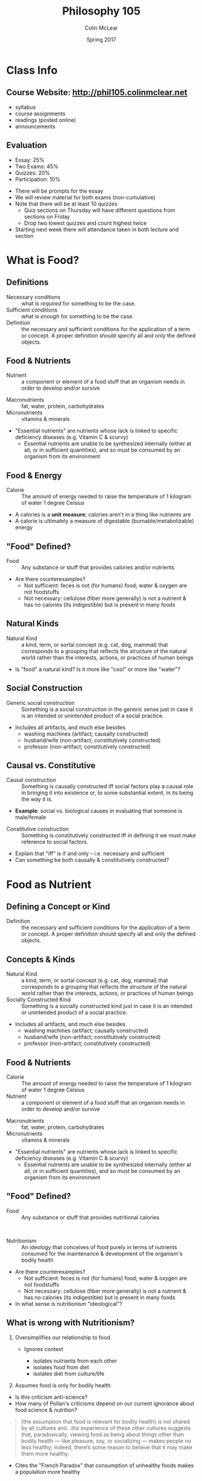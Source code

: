 #+TITLE: Philosophy 105
#+AUTHOR: Colin McLear
#+DATE: Spring 2017

* Class Info
** Course Website: http://phil105.colinmclear.net
- syllabus
- course assignments
- readings (posted online)
- announcements

** Evaluation
#+ATTR_REVEAL: :frag (appear)
- Essay: 25%
- Two Exams: 45%
- Quizzes: 20%
- Participation: 10%
  
#+BEGIN_NOTES
- There will be prompts for the essay
- We will review material for both exams (non-cumulative)
- Note that there will be at least 10 quizzes
  - Quiz sections on Thursday will have different questions from
    sections on Friday
  - Drop two lowest quizzes and count highest twice
- Starting next week there will attendance taken in both lecture and section
#+END_NOTES

* What is Food?

** Definitions

#+ATTR_REVEAL: :frag (appear)
- Necessary conditions :: what is /required/ for something to be the case.
- Sufficient conditions :: what is /enough/ for something to be the case.
- Definition :: the necessary and sufficient conditions for the
                application of a term or concept. A proper definition should
                specify all and only the defined objects.  
                
** Food & Nutrients 
- Nutrient :: a component or element of a food stuff that an organism needs in order
              to develop and/or survive
              
#+BEGIN_NOTES
- Macronutrients :: fat, water, protein, carbohydrates
- Micronutrients :: vitamins & minerals
- "Essential nutrients" are nutrients whose lack is linked to specific
  deficiency diseases (e.g. Vitamin C & scurvy)
  - Essential nutrients are unable to be synthesized internally (either at
    all, or in sufficient quantities), and so must be consumed by an organism
    from its environment
#+END_NOTES

** Food & Energy
- Calorie :: The amount of energy needed to raise the temperature of 1 kilogram of
             water 1 degree Celsius
            
#+BEGIN_NOTES
- A calories is a *unit measure*; calories aren't in a thing like nutrients are
- A calorie is ultimately a measure of digestable (burnable/metabolizable) energy
#+END_NOTES

** "Food" Defined?

- Food :: Any substance or stuff that provides calories and/or nutrients
          
#+BEGIN_NOTES
- Are there counterexamples? 
  - Not sufficient: feces is not (for humans) food; water & oxygen are not foodstuffs
  - Not necessary: cellulose (fiber more generally) is not a nutrient & has no
    calories (its indigestible) but is present in many foods
#+END_NOTES

** Natural Kinds  
- Natural Kind :: a kind, term, or sortal concept (e.g. cat, dog, mammal) that
                  corresponds to a grouping that reflects the structure of the
                  natural world rather than the interests, actions, or
                  practices of human beings 

#+BEGIN_NOTES 
- Is "food" a natural kind? Is it more like "cool" or more like "water"?
#+END_NOTES

** Social Construction
- Generic social construction :: Something is a social construction in the generic sense just in case it is an intended or unintended product of a social practice.

#+BEGIN_NOTES
  - Includes all artifacts, and much else besides
    - washing machines (artifact; causally constructed)
    - husband/wife (non-artifact; constitutively constructed)
    - professor (non-artifact; constitutively constructed)
#+END_NOTES

** Causal vs. Constitutive
#+ATTR_REVEAL: :frag (appear)
- Causal construction :: Something is causally constructed iff social factors play a causal role in bringing it into existence or, to some substantial extent, in its being the way it is.
#+BEGIN_NOTES
- *Example*: social vs. biological causes in evaluating that someone is male/female
#+END_NOTES
#+ATTR_REVEAL: :frag (appear)
- Constitutive construction :: Something is constitutively constructed iff in defining it we must make reference to social factors.
    
#+BEGIN_NOTES
- Explain that "iff" is if and only -- i.e. necessary and sufficient
- Can something be both causally & constitutively constructed?
#+END_NOTES

* Food as Nutrient
** Defining a Concept  or Kind
- Definition :: the necessary and sufficient conditions for the
                application of a term or concept. A proper definition should
                specify all and only the defined objects.  

** Concepts & Kinds  
- Natural Kind :: a kind, term, or sortal concept (e.g. cat, dog, mammal) that
                  corresponds to a grouping that reflects the structure of the
                  natural world rather than the interests, actions, or
                  practices of human beings 
- Socially Constructed Kind :: Something is a socially constructed kind just in case it is an intended or unintended product of a social practice.

#+BEGIN_NOTES
  - Includes all artifacts, and much else besides
    - washing machines (artifact; causally constructed)
    - husband/wife (non-artifact; constitutively constructed)
    - professor (non-artifact; constitutively constructed)
#+END_NOTES

** Food & Nutrients 
- Calorie :: The amount of energy needed to raise the temperature of 1
             kilogram of water 1 degree Celsius
- Nutrient :: a component or element of a food stuff that an organism needs in
              order to develop and/or survive

              
#+BEGIN_NOTES
- Macronutrients :: fat, water, protein, carbohydrates
- Micronutrients :: vitamins & minerals
- "Essential nutrients" are nutrients whose lack is linked to specific
  deficiency diseases (e.g. Vitamin C & scurvy)
  - Essential nutrients are unable to be synthesized internally (either at
    all, or in sufficient quantities), and so must be consumed by an organism
    from its environment
#+END_NOTES

** "Food" Defined?
- Food :: Any substance or stuff that provides nutritional calories
         
\\

#+ATTR_REVEAL: :frag (appear)
- Nutritionism :: An ideology that conceives of food purely in terms of nutrients consumed for the maintenance & development of the organism's bodily health
                  
#+BEGIN_NOTES
- Are there counterexamples? 
  - Not sufficient: feces is not (for humans) food; water & oxygen are not foodstuffs
  - Not necessary: cellulose (fiber more generally) is not a nutrient & has no
    calories (its indigestible) but is present in many foods
- In what sense is nutritionism "ideological"?
#+END_NOTES

** What is wrong with Nutritionism?
  #+ATTR_REVEAL: :frag (appear)
1. Oversimplifies our relationship to food
   #+ATTR_REVEAL: :frag (appear)
   - Ignores context
     #+ATTR_REVEAL: :frag (appear)
     - isolates nutrients from each other
     - isolates food from diet
     - isolates diet from culture/life
2. Assumes food is only for bodily health
  
#+BEGIN_NOTES
- Is this criticism anti-science?
- How many of Pollan's criticisms depend on our current ignorance about food
  science & nutrition? 
#+END_NOTES

#+REVEAL: split 
#+BEGIN_QUOTE
  [the assumption that food is relevant for bodily health] is not shared by
  all cultures and...the experience of these other cultures suggests that,
  paradoxically, viewing food as being about things other than bodily health —
  like pleasure, say, or socializing — makes people no less healthy; indeed,
  there’s some reason to believe that it may make them more healthy.
#+END_QUOTE 
       
#+BEGIN_NOTES
- Cites the "French Paradox" that consumption of unhealthy foods makes a
  population more healthy
#+END_NOTES

** An Alternative to Nutritionism?
#+BEGIN_QUOTE
 Scientists operating with the best of intentions, using the best tools at
 their disposal, have taught us to look at food in a way that has diminished
 our pleasure in eating it while doing little or nothing to improve our
 health. Perhaps what we need now is a broader, less reductive view of what
 food is, one that is at once more ecological and cultural. What would happen,
 for example, if we were to start thinking about food as less of a thing and
 more of a relationship?
#+END_QUOTE

#+BEGIN_NOTES
- Holist conception of food
- Food as partially defined in terms of its place in a certain kind of
  functional web
#+END_NOTES

* The Food System
** The Omnivore's Dilemma 
#+BEGIN_QUOTE
 To one degree or another, the question of what to have for dinner assails
 every omnivore, and always has. When you can eat just about anything nature
 has to offer, deciding what you /should/ eat will inevitably stir anxiety,
 especially when some of the potential foods on offer are liable to sicken or
 kill you. (p. 3)
#+END_QUOTE

\\

#+ATTR_REVEAL: :frag (appear)
- As omnivores, what should humans eat when we could, hypothetically, eat anything? 
** Defining Food
- Food :: Any substance or stuff that provides nutritional calories
         
\\

#+ATTR_REVEAL: :frag (appear)
- Nutritionism :: An ideology that conceives of food purely in terms of nutrients consumed for the maintenance & development of the organism's bodily health
                  
#+BEGIN_NOTES
- Are there counterexamples? 
  - Not sufficient: feces is not (for humans) food; water & oxygen are not foodstuffs
  - Not necessary: cellulose (fiber more generally) is not a nutrient & has no
    calories (its indigestible) but is present in many foods
- In what sense is nutritionism "ideological"?
#+END_NOTES
** An Alternative to Nutritionism?
#+BEGIN_QUOTE
 Perhaps what we need now is a broader, less reductive view of what
 food is, one that is at once more ecological and cultural. What would happen,
 for example, if we were to start thinking about food as less of a thing and
 more of a relationship?
#+END_QUOTE

** Food Holism
#+BEGIN_NOTES
- Holist conception of food
- Food as partially defined in terms of its place in a certain kind of
  functional web
#+END_NOTES

- Food Holism :: We should evaluate the status of a foodstuff as *food* with
                 respect to its place in a chain of production and consumption
                 
\\

#+ATTR_REVEAL: :frag (appear)
- Is the foodstuff heavily processed?
- Is the foodstuff that is produced also consumed by its producers?
- Is the production of the foodstuff harmful to the environment?
- Is the production of the foodstuff heavily dependent on technological intervention?

** The Agrarian Ideal
- Agrarianism :: a social philosophy which sees farming as a way of life,
                 valuable not only for the food and agriculture it produces,
                 but also in itself.

#+BEGIN_NOTES
- emphasis on self-sufficiency
- farmers as "self-made" and independent
- ideal citizens for a republic 
  - Jeffersonian ideal of an agrarian democracy
- Is it scalable?
#+END_NOTES

** The Industrial Food System
#+ATTR_REVEAL: :frag (appear)
1. Technologically driven
2. Large scale
3. Highly efficient
4. Monoculture
5. Commodification

*** Technology
#+ATTR_REVEAL: :frag (appear)
- Relies on largely mechanized production
- Consumes significant amounts of fossil fuels
  - High "carbon footprint"
- Makes heavy use of synthetic pesticides & fertilizers
  
#+BEGIN_NOTES
- carbon footprint is historically defined as "the total set of greenhouse gas emissions caused by an [individual, event, organisation, product] expressed as carbon dioxide equivalent."
#+END_NOTES

*** Scale &  Efficency
#+ATTR_REVEAL: :frag (appear)
- 1850 
  #+ATTR_REVEAL: :frag (appear)
  - Total population: 23.2 million
  - Farm population: (approx) 11,680,000
    - Farmers constitute roughly 50% of population & 64% of labor force 
- 2012 (most recent farm census)
  #+ATTR_REVEAL: :frag (appear)
  - Total population: 314.1 million 
  - Farm population: 3.2 million (roughly 2% of population)
  - Today’s farmers produce 262 percent more food with 2 percent fewer inputs (labor, seeds, feed, fertilizer, etc.), compared with 1950.
  - Farm goods are shipped *globally* not locally
  
*** Monoculture

#+ATTR_REVEAL: :frag (appear)
- The agricultural practice of producing or growing a single crop, plant, or
  livestock species, variety, or breed in a field or farming system at a time
  - advantages include specialization & cheaper sale prices from economies
    of scale
  - disadvantages include heavy dependence on fertilizers, pesticides, and GMO
    seed, all of which have known negative "externalities"
    
#+BEGIN_NOTES
- an externality is the cost or benefit that affects a party who did not choose to incur that cost or benefit
- common crops: Corn, wheat, soybeans, cotton and rice 
#+END_NOTES

*** Commodification

- Commodity ::  an economic good or service when the demand for it has no
               qualitative differentiation across a market

\\

#+ATTR_REVEAL: :frag (appear)
- Commodification :: (1) the transformation of the market for a unique,
     branded product into a market based on undifferentiated products; (2) the assignment of economic value to something not previously considered in economic terms

               
#+BEGIN_NOTES
- Explain the "fungibility" of goods
  - Fungibility is the property of a good or a commodity whose individual units are capable of mutual substitution
- All the major goods produced by IA are commodities
  - corn, soybeans, wheat, beef, chicken
- Industrial foods as those whose origins are difficult/impossible to trace
- Is there a problem with treating food as a commodity?

#+END_NOTES
** "Family" vs. "Corporate" Farms

- 96.4 percent of the crop-producing farms in the U.S. are owned by families,
  and they represent 87 percent of all the agricultural value generated 

#+BEGIN_NOTES
- A family farm is owned primarily by the principal operator and his or her family members
- Non-family owned farms are defined as "those operated by cooperatives, by
  hired managers on behalf of non-operator owners, by large corporations with
  diverse ownership, and by small groups of unrelated people"
- Hasn't changed since about 1996.
#+END_NOTES

** Critiquing the IFS

#+ATTR_REVEAL: :frag (appear)
- Genealogy :: an explanation of some cultural phenomenon in terms of the way
               it came about

#+ATTR_REVEAL: :frag (appear)
- Critique by "genealogy"
  #+ATTR_REVEAL: :frag (appear)
  - reveals contingency of the phenomenon
  - historical causes might not justify the phenomenon with respect to relevant alternatives

#+ATTR_REVEAL: :frag (appear)
- The genealogy of industrial food 
  - Where does our food come from and why should it be so?

#+BEGIN_NOTES
+ Introduce notion of genealogy as critique
+ Radical contingency of our current relationship to food production & consumption
+ Historical changes/causes of IFS do not obviously justify it with respect to
  other alternatives
#+END_NOTES

** The Rise of King Corn
#+ATTR_REVEAL: :frag (appear)
- Corn production dwarfs all other agriculture production in the US
  - 386.75 million metric tons of corn
    - soybeans: 118.69 million
    - wheat: 62.86 million
- Versatile food & commodity
- The "protocapitalist" plant
  
#+BEGIN_NOTES
- Numbers are from 2016 USDA assessment
  - 1 metric ton is approx 2,204.6 pounds,
#+END_NOTES
  
#+REVEAL: split  
#+ATTR_HTML: :style min-width:100%; margin:auto; display:block; text-align:center
[[/Users/roambot/projects/phil105/content/slides/CornUseGraphic.png]]

*** Industrial Fertilizer
#+ATTR_REVEAL: :frag (appear)
- Synthesizing nitrogen via the [[https://en.wikipedia.org/wiki/Haber_process][Haber-Bosch process]]
- Cheap fertilizer was initially due to WWII excess
- Synthetic fertilizer made monocultural farming practices possible on a large scale
  
#+BEGIN_NOTES
- Named after German chemists Fritz Haber and Carl Bosch
#+END_NOTES

*** Agriculture Policy
#+ATTR_REVEAL: :frag (appear)
- Abolition of the "[[https://en.wikipedia.org/wiki/Buffer_stock_scheme][ever-normal granary]]" scheme of fixing commodity prices
- Institution of "direct pay" programs to farmers during price shortfalls
  
#+BEGIN_NOTES
- Institution by Nixon USDA head Earl Butz
- direct pay system encourages farmers to sell corn at any price
#+END_NOTES

*** Industrial Meat
#+ATTR_REVEAL: :frag (appear)
- Inexpensive corn becomes high-energy feed for livestock
- Corn-fed cattle reach "slaughter-weight" in less than 1/3 of the time grass-fed
  cattle require
  
#+BEGIN_NOTES
- Discuss costs of cattle on corn:
  - need for antibiotics
  - factory like conditions
#+END_NOTES

*** Food Economics
#+ATTR_REVEAL: :frag (appear)
- "Inelasticity" of demand
- Constant threat of commodification
  
#+BEGIN_NOTES
- the potential boon of falling raw material prices—which should allow you to
  sell a lot more of your product at a lower price—can't be realized in the
  case of food because of the special nature of your consumer, who can eat
  only so much food, no matter how cheap it gets. (Food industry executives
  used to call this the problem of the "fixed stomach"; economists speak of
  "inelastic demand.")
#+END_NOTES
  
* Food Policy
** The Goal of the Food Industry
#+ATTR_REVEAL: :frag (appear)
- Generate profit for investors/owners/shareholders
  
#+BEGIN_NOTES
- Food industry aims to generate profit, not provie nutrition
#+END_NOTES

** Food Production & Moral Hazard
#+ATTR_REVEAL: :frag (appear)
- Moral Hazard :: One party engages in "risky" actions at least in part due to the knowledge that some other party bears the cost of those risks. This typically arises when one or both of the parties possesses incomplete information about the other ("information asymmetry").
                  
                  \\

#+BEGIN_NOTES
- Origin in insurance industry worries about actions of insured people
- Also seems to apply to tobacco industry, oil industry, and perhaps food industry
#+END_NOTES

#+ATTR_REVEAL: :frag (appear)
- Does the food industry engage in practices that acrue risks borne primarily by food consumers & government?

** The Misalignment of Interests
#+ATTR_REVEAL: :frag (appear)
- Food industry generates profit only by either (i) lowering costs; (ii) increasing demand
  #+ATTR_REVEAL: :frag (appear)
  - Push to lower costs encourges features of IFS 
    #+ATTR_REVEAL: :frag (appear)
    - Increasing demand requires either (i) increased processing; (ii) increased consumption
      
#+BEGIN_NOTES
- Consumers can only consume so much food without health risks
- Processed foods are not obviously healthy (Nutritionism rears its head here)
#+END_NOTES

** Influencing Policy
- Lobbying :: any /legal/ attempt by individuals or groups to inﬂuence government policy or action (i.e. no bribery or coercive threats)             

\\

#+ATTR_REVEAL: :frag (appear)              
1. Promoting the views of special-interest groups 
2. Attempting to inﬂuence government laws, rules, or policies that might affect those groups 
3. Communicating with government ofﬁcials or their representatives about laws, rules, or policies of interest. 

#+REVEAL: split
- Two primary means of influence
  #+ATTR_REVEAL: :frag (appear)
  1. "Revolving door" of lobbyists & policy makers
  2. Direct spending
     - PACs and "hard" money
     - "Soft money" contributed to state & national political organizations

#+BEGIN_NOTES
- A great deal of lobbying takes place in unreportable gray areas of social transaction, such as dinner parties, receptions, meetings, golf games, birthday parties, and weddings.
- food and agriculture lobbyists spent $52 million in 1998 on issues other than tobacco 
#+END_NOTES

** Litigation & Price Fixing

- Price fixing ::  agreement between participants on the same side in a market
                  to (i) buy or sell a product, service, or commodity only at
                  a fixed price, or (ii) maintain market conditions such that the price is maintained at a given level by controlling supply and demand

\\

#+ATTR_REVEAL: :frag (appear)
- Infant formula
- Feed additives 
- Wholesale vitamins
  
#+BEGIN_NOTES
- ADM & Lysine
#+END_NOTES

** Obesity
- 34% increase in obseity rates since 1980

\\

#+ATTR_REVEAL: :frag (appear)
- Marion Nestle's 3-pronged argument to prevent obesity
  1. Eat less
  2. Eat better
  3. Move more

* Food Politics
** Review 
*** What is an example of "moral hazard"?

A. Driving recklessly without any auto insurance \\
B. Using tobacco products despite knowing they are harmful \\
C. Lying about your health history to your doctor \\ 
D. Driving recklessly after purchasing auto insurance


#+REVEAL: split
- Moral Hazard :: One party engages in "risky" actions at least in part due to the knowledge that some other party bears the cost of those risks. This typically arises when one or both of the parties possesses incomplete information about the other ("information asymmetry").

*** The primary aim of large food companies is

A. Promote public health \\
B. Increase public knowledge of nutrition \\
C. Maximize profit and shareholder return on investment \\
D. Reduce consumption of processed foods


#+REVEAL: split
- Food industry profit depends on (i) lowering costs; (ii) increasing demand
    #+ATTR_REVEAL: :frag (appear)
    - Increasing demand requires either (i) increased processing; (ii) increased consumption

#+REVEAL: split
- "Functional Foods" :: foods that possess features other than those of normal
     nutrients that are supposed to improve health

#+REVEAL: split
#+ATTR_HTML: :style min-width:80%; margin:auto; display:block; text-align:center
[[/Users/roambot/projects/phil105/content/slides/functionalfood.jpg]]

#+BEGIN_NOTES
 - Functional foods increase food sales
 - Functional foods can often advertise health benefits that aren't proven & encourage views of low-calorie status of what are really high-calorie foods 
 - Treat processed foods as "health foods"
#+END_NOTES

** Influencing Policy
- Lobbying :: any /legal/ attempt by individuals or groups to inﬂuence government policy or action (i.e. no bribery or coercive threats)             

#+REVEAL: split
- Two primary means of influence
  #+ATTR_REVEAL: :frag (appear)
  1. "Revolving door" of lobbyists & policy makers
  2. Direct spending
     - PACs and "hard" money
     - "Soft money" contributed to state & national political organizations

#+BEGIN_NOTES
- an organization becomes a PAC when it receives or spends more than $2,600 for the purpose of influencing a federal election
- A great deal of lobbying takes place in unreportable gray areas of social transaction, such as dinner parties, receptions, meetings, golf games, birthday parties, and weddings.
- food and agriculture lobbyists spent $52 million in 1998 on issues other than tobacco 
- illegal practices involving bribry & price fixing

#+END_NOTES

*** If a nutritional expert's claims are based on research that depended on food industry funds, would you be:


A. More inclined to believe the claims \\
B. Less inclined to believe the claims \\
C. Neither more nor less inclined 


** Obesity
- 34% increase in obseity rates since 1980

\\

#+ATTR_REVEAL: :frag (appear)
- Nestle's 3-pronged argument to prevent obesity
  #+ATTR_REVEAL: :frag (appear)
  1. Eat less
  2. Eat better
  3. Move more

      
*** Food industry interests align with those of public health in fighting obesity

A. True  \\ 
B. False  \\

** Industry Strategies
#+ATTR_REVEAL: :frag (appear)
- Blame personal responsibility
- Dispute the science
- Defend self-regulation
- Fund oppositional research
- Co-opt professional organizations
- Attack critics
- Lobby against public health measures 
- File lawsuits
  
#+REVEAL: split
#+ATTR_HTML: :style min-width:60%; margin:auto; display:block; text-align:center
[[/Users/roambot/projects/phil105/content/slides/bloomberg.png]]

#+BEGIN_NOTES
- 16oz Soda ban of 2013 
- Should the government be regulating things like portion size for public
  health reasons?
#+END_NOTES

* The Ethics of Eating
** Consider the lobster

#+ATTR_HTML: :style min-width:75%; margin:auto; display:block; text-align:center
[[/Users/roambot/projects/phil105/content/slides/lobster_image.jpg]]
#+ATTR_REVEAL: :frag (appear)
Is it all right to boil a sentient creature alive just for our gustatory pleasure?

#+BEGIN_NOTES
- David Foster Wallace, Gourmet August 2004
- 
#+END_NOTES
** What's morally relevant?
#+ATTR_REVEAL: :frag (appear)
- That the lobster is alive?
- That the lobster could feel pain?
- That the lobster has interests or preferences?

** Does the lobster feel pain?
#+BEGIN_QUOTE
Dick — whose son-in-law happens to be a professional lobsterman and one of the
Main Eating Tent’s regular suppliers — explains what he and his family feel is
the crucial mitigating factor in the whole morality-of-boiling-lobsters-alive
issue: “There’s a part of the brain in people and animals that lets us feel
pain, and lobsters’ brains don’t have this part.” (Wallace, "Consider the Lobster")
#+END_QUOTE

#+BEGIN_NOTES
- Lobsters have no centralized nervous system
#+END_NOTES

#+REVEAL: split
#+BEGIN_QUOTE
[L]obsters do have nociceptors, as well as invertebrate versions of the prostaglandins and major neurotransmitters via which our own brains register pain.

Lobsters do not, on the other hand, appear to have the equipment for making or absorbing natural opioids like endorphins and enkephalins, which are what more advanced nervous systems use to try to handle intense pain. (Wallace, "Consider the Lobster")
#+END_QUOTE

#+BEGIN_NOTES
- Two criteria:
  - neurophysiolgical machinery
  - pain behavior
#+END_NOTES

#+REVEAL: split
#+BEGIN_QUOTE
There is, after all, a difference between (1) pain as a purely neurological
event, and (2) actual suffering, which seems crucially to involve an emotional
component, an awareness of pain as unpleasant, as something to
fear/dislike/want to avoid. (Wallace, "Consider the Lobster")
#+END_QUOTE

#+BEGIN_NOTES
#+BEGIN_QUOTE
the lobster will sometimes try to cling to the container’s sides or even to hook its claws over the kettle’s rim *like a person trying to keep from going over the edge of a roof*. And worse is when the lobster’s fully immersed. Even if you cover the kettle and turn away, you can usually hear the cover rattling and clanking as the lobster tries to push it off. Or the creature’s claws scraping the sides of the kettle as it thrashes around. The lobster, in other words, behaves very much as you or I would behave if we were plunged into boiling water
#+END_QUOTE 
#+END_NOTES

*** Lobsters feel pain in a way broadly analogous to how humans & other mammels do

A. True \\
B. False \\

** Does pain matter?

- Causing pain in animals is regarded as bad or illegal only with respect to
  certain animals

#+REVEAL: split
#+BEGIN_QUOTE
1. A person is guilty of aggravated cruelty to animals when, with no
justifiable purpose, he or she intentionally kills or intentionally causes
serious physical injury to a companion animal with aggravated cruelty.  For
purposes of this section, “aggravated cruelty” shall mean conduct which:  (i)
is intended to cause extreme physical pain;  or (ii) is done or carried out in
an especially depraved or sadistic manner.  (New York Agriculture and Markets Law § 353-a. Aggravated cruelty to animals)
#+END_QUOTE

*** Does the status of an animal as a companion animal matter with regard to the moral significance of its pain?

A. Yes \\
B. No \\

** Why eat some animals but not others?
#+ATTR_REVEAL: :frag (appear)
- No "companion" animals
- No animals with "significant mental capacities"
- No "taboo" animals
  
#+BEGIN_NOTES
- Why not eat stray & runaway pets instead of euthanizing them?
#+END_NOTES

* Industrial Poultry  
** Animals as Food
#+ATTR_REVEAL: :frag (appear)
- Is it morally permissible to kill an animal for food?
- What is morally relevant?
  #+ATTR_REVEAL: :frag (appear)
  - Being sentient (i.e. capable of feeling pain)?
  - Having interests or preferences?
  - Having certain kinds of cognitive capacities?
    
#+BEGIN_NOTES
- start talking about evaluating outcomes based on these issues (e.g.
  suffering) or elimination of cognitive beings
#+END_NOTES
** Animal Production
*** U.S. Slaughter Totals, by Species (Thousands of Animals)
#+ATTR_REVEAL: :frag (appear)
- 1985 (4.9 billion land animals)
  #+ATTR_REVEAL: :frag (appear)
  - Cattle: 36,593
  - Chicken: 4,617,280
  - Turkeys: 175,181
  - Hogs: 84,938	
#+ATTR_REVEAL: :frag (appear)
- 2015 (9.2 billion land animals)
  #+ATTR_REVEAL: :frag (appear)
  - Cattle: 28,752
  - Chicken: 8,822,695	
  - Turkeys: 232,398	
  - Hogs: 115,425	
*** Consider the Chicken

#+ATTR_HTML: :style min-width:75%; margin:auto; display:block; text-align:center
[[/Users/roambot/projects/phil105/content/slides/redjunglefowl.jpg]]

#+BEGIN_NOTES
- Gallus Gallus (Red Junglefowl), first domesticated somewhere in India & China
#+END_NOTES
*** Chicken Farming
- Two kinds of poultry
  #+ATTR_REVEAL: :frag (appear)
  - meat ("broiler" chicken)
  - egg-laying (egg-laying hens or "layers")

#+BEGIN_NOTES
- Chicken "natural" lifespan is roughly 7 years, but typically 1-3 years for
  egg-layers & 6 weeks for broilers (2-4 weeks longer for orgnic/free-range)
- The United States has the largest broiler chicken industry in the world, and about 19 percent of production was exported to other countries in 2015.
- Americans consume more chicken than anyone else in the world – more than 90
  pounds per capita in 2015 – the number one protein consumed in the United
  States.
- The top 5 broiler producing states are: Georgia, Arkansas, Alabama, North Carolina and Mississippi.
- Employs 280,800 people directly, and over 1.3 million indirectly, with $90 billion in total sales
#+END_NOTES

*** Egg Farms
#+ATTR_REVEAL: :frag (appear)
- Today’s egg producing hens can produce over 300 eggs per year; this is over twice the average of 150 eggs per year in 1947.
- Raised with relatively little space
- Often killed after peak egg production years (1-2 years)
- Between 200 & 250 million male chickens are killed each year in egg industry
  
#+BEGIN_NOTES
- Roughly 30 million chickes killed in Hy-Line Iowa plant
#+END_NOTES
  
*** Broiler Farms
#+ATTR_REVEAL: :frag (appear)
- Broiler chickens are selected and bred for large-scale, efficient meat production
- Breeding produces "welfare" problems
  #+ATTR_REVEAL: :frag (appear)
  - Sudden death syndrom (acute heart failure)
  - Skeletal disfunction & lameness
  - Respiratory diseases (ammonia inhalation)

*** Broiler "Processing"
#+ATTR_REVEAL: :frag (appear)
- Broiler chickens are stunned/paralyzed but not rendered unconscious before slaughter
- On average 825,000 chickens are boiled alive each year due to improper
  slaughter conditions 

#+BEGIN_NOTES
- Compare this to the 1/2 million lobsters killed each year
- Mention Tecumsah farms in Waverly 
#+END_NOTES
** Sentience & Scale
#+BEGIN_QUOTE
The vastness of the poultry industry means that if there is anything wrong with
the system, there is something terribly wrong in our world. (JSF, /Eating Animals/, 136)
#+END_QUOTE

\\

#+ATTR_REVEAL: :frag (appear)
- If the relevant moral consideration is sentience then the poultry industry
  is facilitating or engaging in massively morally objectionable behaviour
  
#+BEGIN_NOTES
- 50 billion chickens world wide, roughly 9 billion in US alone
#+END_NOTES

*** Is it cruel to kill chickens for food (meat & eggs) in the way that the IFS does?

A. Yes \\
B. No \\
   
#+BEGIN_NOTES
- Is it cruel to kill chickens for food at all?
#+END_NOTES

** Defenses of Factory Poultry Farming
#+ATTR_REVEAL: :frag (appear)
- Animals have evolved into dependents
- Pain is different from suffering
- FF is necessary to feed the world's population

** Suffering in Nature
#+BEGIN_QUOTE
  if suffering is bad for animals when we cause it, it is also bad for them
  when other animals cause it (McMahan, "The Meat-Eaters")
#+END_QUOTE

\\
#+ATTR_REVEAL: :frag (appear)
- If sentience & suffering are sufficient for moral obligation, should we
  engineer the animal world to be vegetarian? -- Should we eliminate
  carnivorism?

#+BEGIN_NOTES
- "The main constraint on the permissibility of acting on our reason to prevent suffering is that our action should not cause bad effects that would be worse than those we could prevent."
- The basic issue, then, seems to be a conflict between values: prevention of suffering and preservation of animal species
#+END_NOTES

* Consequentialism
** Normative Ethical Theory
#+ATTR_REVEAL: :frag (appear)
- Normative ethics provides answers to normative questions (questions about how
  one /ought/ to act)
  #+ATTR_REVEAL: :frag (appear)
  - Is it bad to lie? 
  - Is it wrong to steal?
  - What should I do?
    #+ATTR_REVEAL: :frag (appear)
    - What is good/bad for me or others to do?
    - What is im/permissible for me or others to do?
      
\\
       
#+ATTR_REVEAL: :frag (appear)
- Normative Theory :: A theoretical framework for answering normative
     questions that articulates (the) general principles concerning moral evaluation
     
#+BEGIN_NOTES
- Normative theories can take a variety of forms, and can be idealized or realistic
- They are sometimes decision procedures and sometimes explanatory theories,
  and sometimes both
- Difference between description and evaluation
- Normative theory is not anthropology
#+END_NOTES
     
*** Decision Procedure
#+ATTR_REVEAL: :frag (appear)
- A decision procedure articulates a set of necessary and suffcient rules by
  which one decides what to do

#+REVEAL: split
#+ATTR_HTML: :style min-width:75%; margin:auto; display:block; text-align:center
[[/Users/roambot/projects/phil105/content/slides/flow_charts.png]]

*** Explanatory Theory
#+ATTR_REVEAL: :frag (appear)
- Articulates criteria that specify whether an act or state of affairs is good
  or right

** Consequentialism
#+ATTR_REVEAL: :frag (appear)
- Whether an act is morally right depends on the consequences of that act 
  
#+BEGIN_NOTES
- Consequentialism can take many different forms
#+END_NOTES

** Utilitarianism
#+ATTR_REVEAL: :frag (appear)
Two components of utilitarianism:
  #+ATTR_REVEAL: :frag (appear)
  - Act Consequentialism 
  - Hedonism 

*** Act Consequentialism 
#+ATTR_REVEAL: :frag (appear)
- An act is morally right if and only if that act maximizes the good
  #+ATTR_REVEAL: :frag (appear)
  - An act is good just in case the total amount of good for all minus the
    total amount of bad for all is greater than the net amount brought about
    by any other act available to the agent on that occasion
    
#+BEGIN_NOTES
- Note how this is a "maximizing" rather than "satisficing" claim -- and it is
  very demanding
#+END_NOTES

*** Hedonism
- Pleasure is the only intrinsic good and that pain is the only intrinsic bad
  
#+BEGIN_NOTES
- Explain difference between intrinsic & relational goods
- Emphasize the objectivity of measure of pain/pleasure
- Discuss the epistemic problems with measuring pain/pleasure
- Are some pleasures better than others? Are all pains bad?
#+END_NOTES
** Utilitarianism in Action
#+ATTR_REVEAL: :frag (appear)
- Sample cases
  #+ATTR_REVEAL: :frag (appear)
  - Lying
  - Animal treatment
    
#+BEGIN_NOTES
- Ask clicker question whether it is wrong to lie
#+END_NOTES
    
** Problems for Utilitarianism
- Four potential problems
  #+ATTR_REVEAL: :frag (appear)
  - Ignores the seperateness of persons
  - "Utility monsters"
  - Self-effacing
  - Overly demanding
    
#+BEGIN_NOTES
- The wrong reason: "the reason it’s wrong for me to kill you is that to do so
  would be to violate an obligation I have to you. It’s not that the world as
  a whole will be a somewhat happier place with you in it than without."
#+END_NOTES
* Consequentialism Applied
** Review
*** A normative ethical theory always provides a kind of moral decision procedure
A. True \\ 
B. False 

*** Act consequentialism says that the only good thing is pleasure 
A. True \\ 
B. False \\ 
   
*** An intrinsically valuable good is one that is valuable only in relation to something else
A. True \\
B. False \\
  
***  Utilitarianism considers an act right only if it maximizes pleasure & minimizes pain
A. True \\
B. False \\

** The Case of Fred
#+BEGIN_QUOTE
  Fred explains that he keeps the puppies for twenty-six weeks, and then
  butchers them while holding them upside-down. During their lives he performs
  a series of mutilations on them, such as slicing off their noses and their
  paws with a hot knife, all without any form of anesthesia...
#+END_QUOTE

#+ATTR_REVEAL: :frag (appear)
- Fred suffers from the inability to taste/enjoy chocolate and needs the
  hormone "cocoamone" from tortured puppies to experience the joy of eating chocolate
  
#+REVEAL: split
#+BEGIN_QUOTE
 Six months of intense puppy suffering, followed by a brutal death, produced
 enough cocoamone to last Fred a week, hence the twenty-six cages. He isn’t a
 sadist or an animal abuser, he explains. If there were a method of collecting
 cocoamone without torturing puppies, he would gladly employ it. He derives no
 pleasure from the suffering of the puppies itself. He sympathizes with those
 who are horrified by the pain and misery of the animals, but the court must
 realize that human pleasure is at stake. The puppies, while undeniably cute,
 are mere animals. He admits that he would be just as healthy without
 chocolate, if not more so. But this isn’t a matter of survival or health. His
 life would be unacceptably impoverished without the experience of
 chocolate. (Norcross, 230)
#+END_QUOTE

#+REVEAL: split
- Is Fred's behaviour morally wrong?
#+ATTR_REVEAL: :frag (appear)
- Should the legal system prohibit Fred from treating puppies this way?
  
#+ATTR_REVEAL: :frag (appear)
#+BEGIN_QUOTE
 If we are prepared to condemn Fred for torturing puppies merely to enhance
 his gustatory experiences, shouldn’t we similarly condemn the millions who
 purchase and consume factory-raised meat? Are there any morally significant
 differences between Fred’s behavior and their behavior? (Norcross, 231)
#+END_QUOTE

** Morally Significant Differences
#+ATTR_REVEAL: :frag (appear)
1. Fred kills the puppies himself
2. Most consumers are ignorant of factory farm conditions
3. Fred could prevent the suffering of the puppies
4. Fred intends that the puppies suffer
5. The animals that suffer are /puppies/

#+BEGIN_NOTES
- Proceed to look at cases to determine whether there are any morally
  significant differences
#+END_NOTES
** The Causal Impotence Defense
#+BEGIN_QUOTE
 if I did not buy and consume factory-raised meat, no animals would be spared
 lives of misery. Agribusiness is much too large to respond to the behavior of
 one consumer. Therefore I cannot prevent the suffering of any animals. I may
 well regret the suffering inflicted on animals for the sake of human
 enjoyment. I may even agree that the human enjoyment doesn’t justify the
 suffering. However, since the animals will suffer no matter what I do, I may
 as well enjoy the taste of their flesh. (Norcross, 231)
#+END_QUOTE
#+ATTR_REVEAL: :frag (appear)
- Any particular individual consumer of meat is causally impotent with respect
  to the occurrence of animal suffering in the industrial food system

*** Replies
#+ATTR_REVEAL: :frag (appear)
1. Causal impotence is no excuse: The case of "Chocolate Mousse á la Bama"
2. There is no causal impotence: The case of a "threshold chicken"
   
#+BEGIN_NOTES
- even if it is true that your giving up factory raised chicken has only a tiny chance of preventing suffering, given that the amount of suffering that would be prevented is in inverse proportion to your chance of preventing it, your continued consumption is not thereby excused.
#+END_NOTES

** The Doctrine of Double Effect Defense
#+ATTR_REVEAL: :frag (appear)
- The doctrine of double effect ::  it is permissible to cause a harm as a side effect (or “double effect”) of bringing about a good result even though it would not be permissible to cause such a harm as a means to bringing about the same good end
     
#+BEGIN_NOTES
- killing in self-defense (Thomas Aquinas' example)
- eating factory meat? 
#+END_NOTES

#+REVEAL: split

#+BEGIN_QUOTE
 Fred acts impermissibly, according to this line of argument, because he
 intends the suffering of the puppies as a means to his pleasure. Most meat
 eaters, on the other hand, even if aware of the suffering of the animals, do
 not intend the suffering. (Norcross, 234)
#+END_QUOTE

*** Replies
#+ATTR_REVEAL: :frag (appear)
1. The Doctrine of Double Effect requires not merely that a bad effect be
   foreseen and not intended, but also that there be an outweighing good
   effect, and there no such good effect in the case of factory farming
2. Fred's behavior would be bad even if it accorded with the DoDE
   
#+BEGIN_NOTES
- Concerning (2) Fred's story is easily modified to render the puppies’ suffering ‘merely’ foreseen. For example, suppose that the cocoamone is produced by a chemical reaction that can only occur when large quantities of drain-cleaner are forced down the throat of a conscious, unanaesthetized puppy. The consequent appalling suffering, while not itself a means to the production of cocoamone, is nonetheless an unavoidable side-effect of the means. In this variation of the story, Fred’s behavior is no less abominable than in the original.
#+END_NOTES

** The Puppy Defense
#+BEGIN_QUOTE
 Fred's behavior is abominable...because it involves the suffering of /puppies/.
 The behaviour of meat eaters, on the other hand, 'merely' involves the
 suffering of chickens, pigs, cows, calves, sheep, and the like. Puppies...are
 morally different from the other animals. Puppies /count/ (morally that is)
 whereas the other animals don't, or at least not nearly as much. (Norcross, 234)
#+END_QUOTE

#+ATTR_REVEAL: :frag (appear)
- What morally relevant difference is there between puppies and farm animals? 

*** Replies
#+ATTR_REVEAL: :frag (appear)
- There is no plausible relevant difference between puppies and other farm
  animals
- The mere fact that some people sympathize with puppies but not farm animals
  tells us nothing morally relevant
this 
#+BEGIN_NOTES
- Puppies are cute - but so are pigs!
- Puppies & pigs are smart
- Maybe puppies count because we care about them
  - the badness puppies might suffer is for /them/ not /us/
  - The "we" is potentially relative
  - There is no plausible difference for a properly attuned sensibility to be
    attuned /to/
#+END_NOTES
* Deontology
** Moral Status
#+ATTR_REVEAL: :frag (appear)
- What is the reason we treat some creatures differently with respect to what
  is morally required/permissible than others?
- What makes it the case that one being is owed respect or obligation while
  another is not?

** Utilitarianism on Moral Status
#+BEGIN_QUOTE
 The question is not, Can they reason? nor Can they talk? But, Can they
 suffer? (Bentham, /Introduction to the Principles of Morals & Legislation/, ch. 17)
#+END_QUOTE

#+ATTR_REVEAL: :frag (appear)
- All and only sentient beings have moral status, because only beings capable
  of feeling pleasure or pain can be wronged
  
#+BEGIN_NOTES
- Discuss problems of utilitarianism
  - hard to evaluate utility
  - utility monsters & separateness of persons
  - self-effacing
  - extrememly demanding
#+END_NOTES

** Deontology

- The rightness/wrongness of an action depends on whether the action is in
  accordance with moral principles or laws 
  
#+BEGIN_NOTES
- The 10 commandments as a form of deontological theory
- goodness is assessed in terms of rightness rather than (as with
  utilitarianism) the other way around
#+END_NOTES

** Deontology vs. Utilitarianism
#+ATTR_REVEAL: :frag (appear)
- Utilitarianism assesses the rightness of an act in terms of how good
  (pleasurable) the consequences are
- A deontological view assesses the moral goodness of an action in terms of
  whether it is /right/---whether it accords with moral principles or laws
  
#+BEGIN_NOTES
- So some acts with really pleasurable consequences might still be wrong
- Some acts with really painful consequences might still be right
- Use the case of promising as an example
#+END_NOTES
  
** Kant's Anti-Consequentialist Deontology
#+ATTR_REVEAL: :frag (appear)
- What is of value is the capacity (the will) to act according to (i.e. with
  awareness of) laws or principles
  #+ATTR_REVEAL: :frag (appear)
  - Acting according to laws or principles is acting /consistently/
  - A being who acts in such ways is a "rational" being
    
#+BEGIN_NOTES
- This way of conceiving of value divides everything into means & ends
- Beings with the capacity for rationality possess "humanity"
#+END_NOTES
    
** Action & Imperatives
#+ATTR_REVEAL: :frag (appear)
- Two kinds of laws or rules for action:
  #+ATTR_REVEAL: :frag (appear)
  - Hypothetical imperative :: command to do something whose value is conditioned by its status as a means to some further end, which is also willed
  - Categorical imperative :: command to do something whose value is
       unconditioned -- i.e. whose value is an end in itself
       
#+BEGIN_NOTES
- HI: If you want a degree then you have to get passing grades
  - depends on particular aims/desires
- CI: Don't lie; Don't kill
  - independent of particular desires
#+END_NOTES

** The Categorical Imperative
#+BEGIN_QUOTE
 Act only in accordance with that maxim through which you can at the same time
 will that it become a universal law (Kant, Groundwork 4:421)
#+END_QUOTE

#+BEGIN_NOTES
- A "maxim" is a principle of action like "always lie when in trouble"
- One of the main points of the CI is that one should not make exceptions for oneself
#+END_NOTES

** The Formula of Humanity
#+BEGIN_QUOTE
 So act that you use humanity, whether in your own person or that of another,
 always at the same time as an end, never merely as a means (Kant, Groundwork 4:429)
#+END_QUOTE

#+ATTR_REVEAL: :frag (appear)
- Using another "merely" as a means fails to respect their humanity (their
  status as rational persons, capable of setting their own ends)
  
** Kantian Deontology & Moral Status
#+ATTR_REVEAL: :frag (appear)
- Possession of moral status, for the kantian, depends on the capacity to act
  in ways that the agent is aware of as being right or wrong---i.e. acting in
  ways that depend on moral laws or principles
  
#+BEGIN_NOTES
- KD requires something other than sentience -- it requires reational capacities
#+END_NOTES

*** Kant on Moral Status
#+BEGIN_QUOTE
 man and generally any rational being exists as an end in himself, not merely
 as a means to be arbitrarily used by this or that will, and in all his
 actions, whether they concern himself or other rational beings, must be
 always regarded at the same time as an end [and not merely as a means].
 (Kant, p. 4)
#+END_QUOTE

#+ATTR_REVEAL: :frag (appear)
- Only rational beings have moral status because only rational beings are
  intrinsically valuable
** Kant on Duties to Animals
#+BEGIN_QUOTE
 Our duties towards animals are merely indirect duties towards humanity...If a
 man shoots his dog because the animal is no longer capable of service, he
 does not fail in his duty to the dog, for the dog cannot judge, but his /act
 is inhuman and damages in himself that humanity which it is his duty to show
 towards mankind/. If he is not to stifle his human feelings, he must practice
 kindness towards animals, for he who is cruel to animals becomes hard also in
 his dealing with men.
#+END_QUOTE

#+REVEAL: split
- Non-rational beings are "things" -- they have merely relative value as means
#+ATTR_REVEAL: :frag (appear)
- We should treat animals well only because cruelty towards animals tends to
  translate into cruelty towards humans
  
** Are Animals Things?
#+BEGIN_QUOTE
 Those beings whose existence rests not on our will but on nature, if they are
 non-rational beings, have still only a relative worth, as means, and are
 therefore called /things/, while rational beings, on the contrary, are called
 /persons/, because their nature already distinguishes them as ends in
 themselves, i.e. as something that may not be used merely as a means, hence
 to this extent limits all arbitrariness (and is an object of respect). (Kant,
 Groundwork 4:428)
#+END_QUOTE
  
** Wilson's Defense of Kant
#+ATTR_REVEAL: :frag (appear)
- Animals are "things" only in the sense that they are incapable of setting
  ends for themselves
- Animals are still living organisms, acting for purposes set for them by nature

* Deontology Applied
** Animals & Indirect Duty Views
#+BEGIN_QUOTE
 some people believe that we have no duties directly to animals—that we owe
 nothing to them—that we can do nothing that wrongs them. Rather, we can do
 wrong acts that involve animals, and so we have duties regarding them, though
 none to them. Such views may be called indirect duty views. (Regan, 32)
#+END_QUOTE

** Animal Rights
#+BEGIN_QUOTE
 The fundamental wrong is the system that allows us to view animals as our
 resources, here for us—to be eaten, or surgically manipulated, or put in our
 cross hairs for sport or money. (Regan, 31)
#+END_QUOTE

#+BEGIN_NOTES
- animals as "resources" means viewing merely as means
- aims for dissolution of commercial agriculture & commercial/sport hunting/trapping
- presumably also would eliminate animal testing
#+END_NOTES

** The Problem with Indirect Duty Views
#+ATTR_REVEAL: :frag (appear)
- Views that allow only indirect duties to animals locate moral status in the
  wrong place
  #+ATTR_REVEAL: :frag (appear)
  - We can see the problem of locating moral status by looking at marginal
    cases

*** The Problem of Marginal Cases
#+ATTR_REVEAL: :frag (appear)
1. Animals lack moral status, and so cannot be the direct or independent
   objects of moral consideration [indirect duty view]
2. Animals lack moral status because they are unable to /F/ (e.g. unable to act rationally)
3. But there are cases of beings of the kind that possesses moral status (e.g.
   human beings) that are unable to /F/ (e.g. children, mentally disabled)
4. There are no other relevant differences between these marginal cases and animals
5. Since we can't treat children or the disabled like things, we can't treat
   animals like things either -- i.e. animals have moral status
6. \therefore We have direct duties towards animals

** Against Utilitarianism
#+ATTR_REVEAL: :frag (appear)
- Utilitarianism's emphasis on aggregation fails to respect the rights of
  those individuals who have moral status
  
#+BEGIN_NOTES
- Fails to respect the separateness of persons
#+END_NOTES

#+ATTR_REVEAL: :frag (appear)
#+BEGIN_QUOTE
 Here is an analogy to help make the philosophical point clearer: a cup
 contains different liquids—sometimes sweet, sometimes bitter, sometimes a mix
 of the two. What has value are the liquids: the sweeter the better, the
 bitter the worse. The cup—the container—has no value. It’s what goes into
 it, not what they go into, that has value. For the utilitarian, you and I are
 like the cup; we have no value as individuals and thus no equal value. What
 has value is what goes into us, what we serve as receptacles for; our
 feelings of satisfaction have positive value, our feelings of frustration
 have negative value. (Regan, 35)
#+END_QUOTE

** The Rights View
#+BEGIN_QUOTE
 you and I, for example, do have value as individuals—what we’ll call
 /inherent value/ ... My value as an individual is independent of my
 usefulness to you. Yours is not dependent on your usefulness to me. For
 either of us to treat the other in ways that fail to show respect for the
 other’s independent value is to act immorally—is to violate the individual’s
 rights. (Regan, 36)
#+END_QUOTE

*** Having Rights
#+ATTR_REVEAL: :frag (appear)
- What does it take to have value as an individual---to have rights?
  #+ATTR_REVEAL: :frag (appear)
  - Inherent value belongs equally to any who are the "experiencing subjects
    of a life" (Regan, 37)
  - At least some animals are such experiencing subjects, so at least some
    animals have rights---they cannot be used merely as means to another's ends

** Warren's Objection
#+BEGIN_QUOTE
  (1) it [Regan's animal rights theory] rests upon the obscure concept of
  inherent value, which is defined only in negative terms, and (2) it seems to
  preclude any plausible answer to questions about the moral status of the
  vast majority of sentient animals
#+END_QUOTE

#+BEGIN_NOTES
- It is difficult to understand what inherent value is
  - "It is not dependent upon the value which either the inherently valuable individual or anyone else may place upon that individual's life or experiences. It is not (necessarily) a function of sentience or any other mental capacity"
- Hard to identify any sharp line distinguishing those which have it from
  those that don't (doesn't "subjecthood" come in degrees?)
#+END_NOTES
* Moral Vegetarianism
** Pain & Reasons
#+ATTR_REVEAL: :frag (appear)
- Causing pain is acceptable only when there is good enough reason 
  #+ATTR_REVEAL: :frag (appear)
  - Good reason :: a decaying tooth needing extraction by a dentist
  - Bad reason :: a sadist wanting to extract a tooth
                  
#+BEGIN_NOTES
- No broader moral theory needed to agree about this
- it appeals to a simple principle that every decent person already accepts,
  regardless of his or her stand on other issues
#+END_NOTES

** The Basic Argument
#+ATTR_REVEAL: :frag (appear)
1. It is wrong to cause pain without a morally good reason.
2. If it is wrong to cause pain without a morally good reason, then it is also wrong to support practices that cause pain without a morally good reason.
3. If we can nourish ourselves without eating meat, then nourishment is not a morally good reason to cause pain to animals or to support practices that cause pain to animals.
4. We can nourish ourselves without eating meat.
5. \therefore Nourishment is not a morally good reason to cause pain to animals or to support practices that cause pain to animals (from 3,4)
6. \therefore It is wrong to eat meat (from 1–2, 5)
   
#+BEGIN_NOTES
- Advantages :: doesn't depend on disputable claims about "rights" or the
                "good"
- does not rest on any contentious philosophical theory about the nature of morality
- why doesn't the argument convince everyone?
#+END_NOTES

*** Limitations of the Basic Argument
#+ATTR_REVEAL: :frag (appear)
- The argument isn't an argument for /vegetarianism/ as much as it is for
  less cruel meat production
- The argument doesn't obviously apply to animal testing
- The argument allows that some consumption of animals may be ok (e.g. shrimp
  or scallops)
  
** Options for Rejecting the Basic Argument
#+ATTR_REVEAL: :frag (appear)
#+BEGIN_QUOTE
(2). If it is wrong to cause pain without a morally good reason, then it is also wrong to support practices that cause pain without a morally good reason. 
#+END_QUOTE

#+ATTR_REVEAL: :frag (appear)
- If our actions are causally impotent with respect to the meat industry, then
  we can reject (2)
  
#+REVEAL: split
#+BEGIN_QUOTE
(4). We can nourish ourselves without eating meat
#+END_QUOTE

#+ATTR_REVEAL: :frag (appear)
- Perhaps eating meat /is/ nutritionally necessary, in which case premise (4) is false
  #+ATTR_REVEAL: :frag (appear)
  - If (4) is false then we can reject the conditional argument made by (3),
    and so the conclusions stated by (5) and (6)
    
#+BEGIN_NOTES
- 5. \therefore Nourishment is not a morally good reason to cause pain to animals or to support practices that cause pain to animals (from 3,4)
- 6. \therefore It is wrong to eat meat (from 1–2, 5)
#+END_NOTES
    
#+REVEAL: split
#+BEGIN_QUOTE
(3). If we can nourish ourselves without eating meat, then nourishment is not a morally good reason to cause pain to animals or to support practices that cause pain to animals.
#+END_QUOTE

#+ATTR_REVEAL: :frag (appear)
- If animal pain is bad, but not /morally bad/, then we can reject (3) -- i.e.
  sentience isn't sufficient for moral status
  
#+BEGIN_NOTES
- (2). If it is wrong to cause pain without a morally good reason, then it is also wrong to support practices that cause pain without a morally good reason. 
- (3). If we can nourish ourselves without eating meat, then nourishment is not a morally good reason to cause pain to animals or to support practices that cause pain to animals.
- (4). We can nourish ourselves without eating meat.
#+END_NOTES
  
** Bad vs. Morally Bad
#+ATTR_REVEAL: :frag (appear)
- We use terms like "good" and "bad" as modifiers of kinds -- nothing is simply good
  or bad 
  #+ATTR_REVEAL: :frag (appear)
  - Good vs. bad watch; good vs. bad thief; good vs. bad /person/
- We tend to think of moral goods/bads as the most important -- their
  consideration "trumps" or outweighs consideration of non-moral goods or bads
    
** Pain in Animals
#+ATTR_REVEAL: :frag (appear)
- Pain in animals is bad (i.e. the animal is harmed), but it isn't /morally/ bad. 

  #+ATTR_REVEAL: :frag (appear)
  #+BEGIN_QUOTE
   A harm is just a setback to one or more of a being’s welfare conditions,
   with the harm of pain consisting in the impairment of a subject’s physical
   and mental well-being. (Hsiao, 283)
  #+END_QUOTE
 
** Hsiao's Defense of Eating Meat

#+BEGIN_QUOTE
 Since the interests of animals are not moral interests, it is not morally
 wrong for us to use them for the sake of providing food for us. Since
 nutrition is one of our welfare interests, and eating meat is one way of
 meeting that interest, then our wanting to eat meat is a sufﬁcient reason to
 use animals for that purpose. Since moral welfare interests take precedent
 over non-moral welfare interests, it is permissible to eat meat even if
 eating meat is not necessary to meet the end of nutrition. (Hsiao, 290)
#+END_QUOTE

#+REVEAL: split
#+ATTR_REVEAL: :frag (appear)
1. Moral welfare interests trump non-moral welfare interests.
2. Human consumption of meat for the sake of nutrition is a moral welfare interest.
3. The interests of non-human animals in not feeling pain is a non-moral welfare interest.
4. ∴ Human consumption of meat for the sake of nutrition trumps the interests
   of non-human animals. (by 1-3)
5. \therefore It is morally permissible to eat meat, even industrially farmed meat (by 4)
   
** Objections to Hsiao's Argument

#+BEGIN_QUOTE
- 2. Human consumption of meat for the sake of nutrition is a moral welfare interest.
#+END_QUOTE

#+ATTR_REVEAL: :frag (appear)
- Human /nutrition/ is a moral welfare interest, but why should the consumption
  of /meat in particular/ be a moral interest?
  
#+BEGIN_NOTES
- nutrition is necessary for survival & flourishing, but why nutrition via meat?
- it's hard to understand why consumption of meat would be morally ok if there
  are other options and meat production is so awful 
#+END_NOTES

#+REVEAL: split
#+BEGIN_QUOTE
- 3. The interests of non-human animals in not feeling pain is a non-moral welfare interest.
#+END_QUOTE

#+ATTR_REVEAL: :frag (appear)
- Argues that animals lack moral status because they are not rational agents
  #+ATTR_REVEAL: :frag (appear)
  - Marginal cases problem
  - No clear link between rational capacities and moral status
  - Irrelevance of pain/pleasure to morality


#+BEGIN_NOTES
- avoiding marginal cases problem appeals to notion of "essence" and "species essence"
- rationality is no better off than sentience in closing the "inferential gap"
  between being a rational subject and being a moral subject
- many animals have more sophisticated cognitive capacities than Hsiao allows
#+END_NOTES

* Moral Vegetarianism (Continued)
** The Basic Argument
#+ATTR_REVEAL: :frag (appear)
1. It is wrong to cause pain without a morally good reason.
2. If it is wrong to cause pain without a morally good reason, then it is also wrong to support practices that cause pain without a morally good reason.
3. If we can nourish ourselves without eating meat, then nourishment is not a morally good reason to cause pain to animals or to support practices that cause pain to animals.
4. We can nourish ourselves without eating meat.
5. \therefore Nourishment is not a morally good reason to cause pain to animals or to support practices that cause pain to animals (from 3,4)
6. \therefore It is wrong to eat meat (from 1–2, 5)
   
#+BEGIN_NOTES
- Advantages :: doesn't depend on disputable claims about "rights" or the
                "good"
- does not rest on any contentious philosophical theory about the nature of morality
- why doesn't the argument convince everyone?
#+END_NOTES

*** Limitations of the Basic Argument
#+ATTR_REVEAL: :frag (appear)
- The argument isn't an argument for /vegetarianism/ as much as it is for
  less cruel meat production
- The argument doesn't obviously apply to animal testing
- The argument allows that some consumption of animals may be ok (e.g. shrimp
  or scallops)
  
** Pain in Animals
#+ATTR_REVEAL: :frag (appear)
- Pain in animals is bad (i.e. the animal is harmed), but it isn't /morally/ bad. 

  #+ATTR_REVEAL: :frag (appear)
  #+BEGIN_QUOTE
   A harm is just a setback to one or more of a being’s welfare conditions,
   with the harm of pain consisting in the impairment of a subject’s physical
   and mental well-being. (Hsiao, 283)
  #+END_QUOTE
 
** Hsiao's Defense of Eating Meat

#+BEGIN_QUOTE
 Since the interests of animals are not moral interests, it is not morally
 wrong for us to use them for the sake of providing food for us. Since
 nutrition is one of our welfare interests, and eating meat is one way of
 meeting that interest, then our wanting to eat meat is a sufﬁcient reason to
 use animals for that purpose. Since moral welfare interests take precedent
 over non-moral welfare interests, it is permissible to eat meat even if
 eating meat is not necessary to meet the end of nutrition. (Hsiao, 290)
#+END_QUOTE

#+REVEAL: split
#+ATTR_REVEAL: :frag (appear)
1. Moral welfare interests trump non-moral welfare interests.
2. Human consumption of meat for the sake of nutrition is a moral welfare interest.
3. The interests of non-human animals in not feeling pain is a non-moral welfare interest.
4. ∴ Human consumption of meat for the sake of nutrition trumps the interests
   of non-human animals. (by 1-3)
5. \therefore It is morally permissible to eat meat, even industrially farmed meat (by 4)
   
** Objections to Hsiao's Argument

#+BEGIN_QUOTE
- 2. Human consumption of meat for the sake of nutrition is a moral welfare interest.
#+END_QUOTE

#+ATTR_REVEAL: :frag (appear)
- Human /nutrition/ is a moral welfare interest, but why should the consumption
  of /meat in particular/ be a moral interest?
  
#+BEGIN_NOTES
- nutrition is necessary for survival & flourishing, but why nutrition via meat?
- it's hard to understand why consumption of meat would be morally ok if there
  are other options and meat production is so awful 
#+END_NOTES

#+REVEAL: split
#+BEGIN_QUOTE
- 3. The interests of non-human animals in not feeling pain is a non-moral welfare interest.
#+END_QUOTE

#+ATTR_REVEAL: :frag (appear)
- Argues that animals lack moral status because they are not rational agents
  #+ATTR_REVEAL: :frag (appear)
  - Marginal cases problem
  - No clear link between rational capacities and moral status
  - Irrelevance of pain/pleasure to morality


#+BEGIN_NOTES
- avoiding marginal cases problem appeals to notion of "essence" and "species essence"
- though there is perhaps a connection with moral agency, rationality is no
  better off than sentience in closing the "inferential gap" between being a
  rational subject and being a moral subject
- many animals have more sophisticated cognitive capacities than Hsiao allows
#+END_NOTES


* Mid-Term Review
** Format of Exam
#+ATTR_REVEAL: :frag (appear)
1. Argument identification (20 pts)
2. Definitions (20 pts)
3. Multiple choice (30 pts)
4. Short answer/essay (30 pts)
** What is food?
#+ATTR_REVEAL: :frag (appear)
- What is it to define a concept?
- Natural vs. social concepts/kinds
- Defining food in terms of nutrients ("nutritionism")
- Problems with nutritionism
- Alternatives to nutritionism (agrianism & food holism)
** The Industrial Food System
#+ATTR_REVEAL: :frag (appear)
- Features of IFS
  #+ATTR_REVEAL: :frag (appear)
  - technologically driven
  - large scale
  - high efficiency
  - monoculture
  - commodification
- Pollan's "genealogical" critique of IFS
** Food Politics
#+ATTR_REVEAL: :frag (appear)
- Food production & "moral hazard"
- How corporations influence government food policy
** The Ethics of Eating
#+ATTR_REVEAL: :frag (appear)
- Details of poultry, beef, lobster farming/meat production
- Sentience and moral status
- Consequentialism & Utilitarianism
- Deontology
  #+ATTR_REVEAL: :frag (appear)
  - Rational capacities & moral status
** Moral Vegetarianism
#+ATTR_REVEAL: :frag (appear)
- The "basic argument" for vegetarianism
  #+ATTR_REVEAL: :frag (appear)
  - Limitations of the basic argument
  - Ways of objecting to the basic argument

    
* Ethical Omnivorism
** Pollan on Being an Ethical Omnivore
#+BEGIN_QUOTE
 if humans no longer need to eat meat to survive, then what exactly are we
 putting on the human side of the scale to outweigh the interests of the
 animal? (OD, 312)
#+END_QUOTE

#+ATTR_REVEAL: :frag (appear)
- Is there a case to be made for ethical consumption of meat that
  acknowledges the moral significance of animal suffering?

#+BEGIN_NOTES
- We've seen rights based cases for and capacity based cases against
  but is there a sentience based case for?
- We want a case that doesn't appeal to "utility monsters"
#+END_NOTES

** Defense 1: Eating Animals is Part of Our (Cultural) Identity
#+ATTR_REVEAL: :frag (appear)
#+BEGIN_QUOTE
 it seems to me [the vegetarian] has lost something along the way,
 something I'm not prepared to dismiss as trivial. Healthy and virtuous
 as I may feel these days, I also feel alienated from traditions I
 value: cultural traditions like the Thanksgiving turkey, or even franks
 at the ballpark, and family traditions like my mother's beef brisket at
 Passover. These ritual meals link us to our history along multiple
 lines---family, religion, landscape, nation, and, if you want to go back
 much further, biology. For although humans no longer need meat in order
 to survive...we have been meat eaters for most of our time on earth.
 This fact of evolutionary history is reflected in [our physiology]. (OD, 314)
#+END_QUOTE

*** Replies
#+ATTR_REVEAL: :frag (appear)
- The evolutionary basis of meat-eating is morally irrelevant
- The fact that we have cultural practices in which meat eating is a
  central component does not justify meat-eating, unless the practices
  as a whole are justified
  
#+BEGIN_NOTES
- Ask (perhaps clicker) how many eat meat at least once a year at some family holiday.
#+END_NOTES
  
** Defense 2: It Is Suffering Not Pain That Matters
#+ATTR_REVEAL: :frag (appear)
#+BEGIN_QUOTE
  human pain differs from animal pain by an order of magnitude. This
  qualitative difference is largely the result of our possession of
  language and, by virtue of language, our ability to have thoughts
  about thoughts and to imagine what is not...we can draw a distinction
  between pain, which a great many animals obviously experience, and
  suffering, which depends on a degree of self-consciousness only a
  handful of animals appear to command. Suffering in this view is not
  just lots of pain but pain amplified by distinctly human emotions such
  as regret, self-pity, shame, humiliation, and dread. (OD, 316)
#+END_QUOTE 

*** Replies
#+ATTR_REVEAL: :frag (appear)
- While it might be true that a /certain kind/ of suffering requires
  language, it isn't obvious that /suffering/ as such does
- Cognitively unsophisticated creatures might actually suffer /more/,
  since they cannot understand the purpose of many pain-inducing
  activities
- Even allowing the distinction, industrial farming practices clearly
  generate prolonged pain that clearly goes against the interests of the
  animals produced by it
  
#+BEGIN_NOTES
- The argument seems at best to show that there is a *degree* of suffering
  which cognitively sophisticated animals can "enjoy" but not that
  cognitively unsophisticated animals cannot suffer *at all*
#+END_NOTES

** Defense 3: Domestication & Animal "Forms of Life"
#+ATTR_REVEAL: :frag (appear)
#+BEGIN_QUOTE
 We can take Pollan to be arguing that since domestic animals have
 evolved to be what they now are through their symbiotic relationship
 with humans, their "characteristic form of life"---a phrase Pollan
 borrows from Aristotle---is one lived in domestication with humans, and
 that means---for chickens, pigs, cows, and sheep---a life on a farm or
 ranch. This is their nature, and the Good Life for them is one in which
 they can live, in accordance with their nature, on the Good Farm, until
 they are killed and eaten. The killing and eating is unavoidable, for
 without it neither farms, nor the animals on them, would exist at all.
 (Singer, 250)
#+END_QUOTE

*** Replies
#+ATTR_REVEAL: :frag (appear)
- Why think that bringing an animal into existence is a benefit to that animal?
  - Could it be true that it would be better for an animal never to have
    lived at all?

#+BEGIN_NOTES
- The argument, then, is that eating meat from farms that give pigs good lives cannot be bad for the pigs, since if no one ate meat, these pigs would not exist. To eat them, however, we have to kill them first, so killing them must be justifiable.
#+END_NOTES

*** Singer's Objection

- Animals consumed for food live lives that are shorter than they
  would otherwise naturally be, so it is wrong to kill them, even if
  their lives are "happy"

#+ATTR_REVEAL: :frag (appear)
#+BEGIN_QUOTE
 cattle, like all the animals we eat, died while still very young. They might have lived several more years before meeting one of these other forms of death, years in which they matured, experienced sexual intercourse, and, if they were females, cared for their children. We humans, after all, are prepared to pass up many rapid and humane forms of death in order to live a few more years, even if we are then likely to die of a disease that causes us to suffer before we die.
#+END_QUOTE

*** Scruton's Response
#+ATTR_REVEAL: :frag (appear)
- Dying before the terminus of one's natural life-span is only bad for
  a creature capable of appreciating the goodness of future
  achievements. Non-human animals are not capable of being fulfilled
  or harmed by achievement or lack thereof.
  
  - Is there a problem for this response raised by "marginal" cases?
    
** Defense 4: Even Vegans Kill Animals in Food Production
#+ATTR_REVEAL: :frag (appear)
#+BEGIN_QUOTE
 The grain that the vegan eats is harvested with a combine that shreds
 field mice, while the farmer's tractor wheel crushes woodchucks in
 their burrows and his pesticides drop songbirds from the sky; after
 harvest whatever animals that would eat our crops we exterminate.
 Killing animals is probably unavoidable no matter what we choose to
 eat...If our goal is to kill as few animals as possible people should
 probably try to eat the largest possible animal that can live on the
 least cultivated land: grass-finished steaks for everyone. (OD, 326)
#+END_QUOTE

*** Replies
#+ATTR_REVEAL: :frag (appear)
- Reducing demand for meant by vegan & vegarian practices means fewer
  factory farms and thus less overall pain/suffering
- More calories can be grown in vegetation on a single acre than can be
  farmed for meat
  
#+BEGIN_NOTES
- Much of this debate depends on efficiency in getting calories and
  protein out of a given unit of land (e.g. per acre)
#+END_NOTES
* Famine & Affluence
** Food Security
#+ATTR_REVEAL: :frag (appear)
1. Available: food is available in sufficient quantities & on a
   consistent basis
2. Accessible: people can regularly acquire adequate quantities of food
   through socially acceptable methods
3. Utilizable: consumed food has a positive nutritional impact on people
   
\\
   
#+ATTR_REVEAL: :frag (appear)
- Food Insecurity: ::  a situation of limited or uncertain availability of
     nutritionally adequate and safe foods or limited or uncertain ability
     to acquire acceptable foods in socially acceptable ways ([[https://www.ers.usda.gov/topics/food-nutrition-assistance/food-security-in-the-us/measurement.aspx][USDA]])
     
     
** The Ethics of Food Security
#+ATTR_REVEAL: :frag (appear)
- Do people have a right to food security?
- Are we morally obligated (or have a moral responsibility) to help
  provide others with food security?
     
  #+BEGIN_NOTES
  - Ask clicker question on this point
  #+END_NOTES

** Singer's Argument for Famine Relief
#+ATTR_REVEAL: :frag (appear)
- The Principle of Preventing Bad Occurences: :: if it is in our power
     to prevent something bad from happening, without thereby
     sacrificing anything of comparable moral importance, we ought,
     morally, to do it. (Singer, 231)

*** Does Distance Make a Difference?
#+ATTR_REVEAL: :frag (appear)
- Why do I need to care about what happens to people who are
  spatially/geographically remote from me?
  #+ATTR_REVEAL: :frag (appear)
  - There is nothing about the PPBO that makes distance relevant, other
    than concerning what it is in one's power to prevent

*** Do Numbers Make a Difference?
#+ATTR_REVEAL: :frag (appear)
#+BEGIN_QUOTE
 the principle makes no distinction between cases in which I am the only
 person who could possibly do anything and cases in which I am just one
 among millions in the same position. (Singer, 232)
#+END_QUOTE

#+ATTR_REVEAL: :frag (appear)
- Why do I need to do any more than anyone else?
  
#+BEGIN_NOTES
- Am I less obliged to help someone who is drowning simply because no
  one else is?
#+END_NOTES

** Objections to Singer's Argument
#+ATTR_REVEAL: :frag (appear)
1. Erases the distinction between duty & supererogation
2. Too radical
3. Too demanding
   
*** Erases the Distinction Between Duty & Supererogation
#+ATTR_REVEAL: :frag (appear)
#+BEGIN_QUOTE
 The outcome of this argument is that our traditional moral categories
 are upset. The traditional distinction between duty and charity cannot
 be drawn, or at least, not in the place we normally draw it. (Singer, 235)
#+END_QUOTE

#+ATTR_REVEAL: :frag (appear)
- "Normal" acts of charity won't count as charity according to PPBO
  
#+REVEAL: split
#+BEGIN_QUOTE
 Because giving money is regarded as an act of charity, it is not
 thought that there is anything wrong with not giving. The charitable
 man may be praised, but the man who is not charitable is not condemned.
 People do not feel in any way ashamed or guilty about spending money on
 new clothes or a new car instead of giving it to famine relief.
 (Indeed, the alternative does not occur to them.) This way of looking
 at the matter cannot be justified. When we buy new clothes not to keep
 ourselves warm but to look "well-dressed" we are not providing for any
 important need. We would not be sacrificing anything significant if we
 were to continue to wear our old clothes, and give the money to famine
 relief. By doing so, we would be preventing another person from
 starving. It follows from what I have said earlier that we ought to
 give money away, rather than spend it on clothes which we do not need
 to keep us warm. (Singer, 235)
#+END_QUOTE

*** It Is Too Radical
#+BEGIN_QUOTE
 One objection to the position I have taken might be simply that it is
 too drastic a revision of our moral scheme. People do not ordinarily
 judge in the way I have suggested they should. Most people reserve
 their moral condemnation for those who violate some moral norm, such as
 the norm against taking another person's property. They do not condemn
 those who indulge in luxury instead of giving to famine relief.
 (Singer, 236)
#+END_QUOTE
#+ATTR_REVEAL: :frag (appear)
- Moral judgments are not usually made that require such altruism
  towards others

#+BEGIN_NOTES
- raise issue of the relationship between members of society and
  what morality requires
- what we think of as morally possible/required is often set by what we
  see others around us doing
#+END_NOTES

*** It Is Too Demanding
#+BEGIN_QUOTE
 we ought to give until we reach the level of marginal utility-that is,
 the level at which, by giving more, I would cause as much suffering to
 myself or my dependents as I would relieve by my gift. This would mean,
 of course, that one would reduce oneself to very near the material
 circumstances of a Bengali refugee (Singer, 241)
#+END_QUOTE
#+ATTR_REVEAL: :frag (appear)
- We should give all of our resources until we've reached some level of
  equality of distribution throughout the world
  
#+BEGIN_NOTES
- What reason have we to reject the strong version of the PPBO?
- Moderate PPBO: :: we should prevent bad occurrences unless, to do so,
                    we had to sacrifice something morally significant
                    (but not *comparably* significant)
#+END_NOTES


* Lifeboat Ethics
** Foreign Aid
#+ATTR_REVEAL: :frag (appear)
- International food distribution program created by Eisenhower as Public Law 480 on July
  10, 1954 to manage commodity surpluses and promote international trade & development
- Expanded by Kennedy in 1966 under the title "Food for Peace" explicitly
  for humanitarian purposes

** The Green Revolution
#+ATTR_REVEAL: :frag (appear)
- Set of initiatives championed by Norman Borlaug intended to disseminate
  modern agricultural methods and materials (e.g. irrigation, chemical
  fertilizer, pesticides) to less industrially developed countries

** Lifeboat Ethics
#+ATTR_REVEAL: :frag (appear)
- 86.2% of the world's wealth is held by 8.2% of the world's adult population
  (~398 million people) located primarily in North America and Western Europe
  
#+ATTR_REVEAL: :frag (appear)
#+BEGIN_QUOTE
 Metaphorically, each rich nation amounts to a lifeboat full of
 comparatively rich people. The poor of the world are in other, much more
 crowded lifeboats. Continuously, so to speak, the poor fall out of their
 lifeboats and swim for a while in the water outside, hoping to be
 admitted to a rich lifeboat, or in some other way to benefit from the
 "goodies" on board. What should the passengers on a rich lifeboat do?
 This is the central problem of "the ethics of a lifeboat." (Hardin, 86)
#+END_QUOTE

#+BEGIN_NOTES
- The other 13.8% of the wealth is held by the roughly 4.4 billion adults
  constituting the rest of the world adult population (total pop is 7.495 billion)
#+END_NOTES

** Famine Relief & the "Commons"
#+ATTR_REVEAL: :frag (appear)
- Tragedy of the Commons: ::  the economic theory concerning behavior
     within a shared-resource system (i.e. "the commons") where individual
     users acting independently and according to their own self-interest
     behave contrary to the common good of all users by depleting or
     spoiling that resource through their collective action
     
#+BEGIN_NOTES
- First discussed in 1833 by English economist William Forster Lloyd, and
  then by Garrett Hardin in 1968
#+END_NOTES

#+REVEAL: split
- Famine aid creates a "commons" that encourages populations to "behave
  contrary to the common good" by increasing in population beyond a
  sustainable level

** The Ratchet Effect
#+ATTR_REVEAL: :frag (appear)
#+BEGIN_QUOTE
 The input of food from a food bank acts as the pawl of a ratchet,
 preventing the population from retracing itS steps to a lower level.
 Reproduction pushes the population upward, inputs from the world bank
 prevent its moving downward. Population size escalates, as does the
 absolute magnitude of "accidentS" and "emergencies." The process is
 brought to an end only by the total collapse of the whole system,
 producing a catastrophe of scarcely imaginable proportions. (Hardin, 90)
#+END_QUOTE

** Summary of Hardin's Argument
#+ATTR_REVEAL: :frag (appear)
- The World Food Bank (and organizations like it) creates a "commons"
  encouraging bad behavior that will generate a "ratchet effect" on
  population growth, creating further cyclical problems
- We should treat individual nations as "lifeboats" and refrain from
  helping them because doing so only causes further problems


** Objections to Hardin
#+ATTR_REVEAL: :frag (appear)
- The lifeboat metaphor is a misleading one
- Not every commons results in a "tragedy"
- Food security need not always result in population explosions  

*** Are we really in a lifeboat?  
#+ATTR_REVEAL: :frag (appear)
- Lifeboats don't necessary interact much, but countries (and their
  citizens) do all the time and the interaction is not one-sided
- The isolationism encouraged by the lifeboat metaphor encourages global
  political and economic instability 
  
*** The Commons
#+ATTR_REVEAL: :frag (appear)
#+BEGIN_QUOTE
 Prosperity in the system of the commons cannot survive errors. If
 everyone would only restrain himself, all would be well; but it takes
 only one less than everyone to ruin a system of voluntaty restraint. In
 a crowded world of less than petfect human beings-and we will never
 know any other-mutual ruin is inevitable in the commons. This is the
 core of the tragedy of the commons. (Garrett, 88)
#+END_QUOTE

#+ATTR_REVEAL: :frag (appear)
- Garrett's view assumes that activity in a commons cannot be regulated,
  but gives no argument as to why we should agree with this

*** Food & Population
#+ATTR_REVEAL: :frag (appear)
- Hardin assumes that an increase in food security entails an increase
  in population
- But population increases depends on a variety of factors:

#+ATTR_REVEAL: :frag (appear)
#+BEGIN_QUOTE
 parental confidence about the future, an improved status of women, and
 literacy. [Population increases] require low infant mortality rates,
 widely available rudimentary health care, increased income and
 employment, and an adequate diet above subsistence levels (Murdoch &
 Oates, 564)
#+END_QUOTE

* Food Justice
** Food Security
#+ATTR_REVEAL: :frag (appear)
1. /Available/: food is available in sufficient quantities & on a
   consistent basis
2. /Accessible/: people can regularly acquire adequate quantities of food
   through socially acceptable methods
3. /Utilizable/: consumed food has a positive nutritional impact on people
   
#+BEGIN_NOTES
- food security vs. sovereignty (Mares & Peña)
#+END_NOTES
   
*** Ways of Achieving Food Security
#+ATTR_REVEAL: :frag (appear)
- Interventionist vs. anti-interventionist (e.g. Singer vs. Hardin)
- Localist vs globalist 
  
#+BEGIN_NOTES
- Discuss the fact that local/global debate thinks of food security in
  more than merely nutritional terms
#+END_NOTES 
  
** Local vs Global
#+ATTR_REVEAL: :frag (appear)
- Localism: :: privileging of a region or people's cultural traditions,
               beliefs, and aspirations over those of other regions 
- Globalism/Cosmopolitanism: :: a joint privileging of (i) the interests of
     all people, regardless of their relationship to us; (ii) respecting
     the variety of practices and beliefs that differentiate us from one
     another (both as individuals and as cultures/peoples/nations)
     
** Localism & the Agrarian Ideal
#+ATTR_REVEAL: :frag (appear)     
- Slow food: :: grassroots movement to counter "fast" food by emphasizing
                traditional and regional foods and their cultural ties through
                encouraging the farming of plants, seeds, and livestock
                characteristic of the local ecosystem
- Agrarianism: :: a social philosophy which sees farming as a way of life,
                 valuable not only for the food and agriculture it produces,
                 but also in itself.
                 
#+BEGIN_NOTES
- slow food: founded in Italy in 1989 to prevent the disappearance of local food
  cultures and traditions, promote an alternative to "fast" food
- poll asking whether people (1) would recognize
  local food (2) try to eat local
#+END_NOTES

** Advantages of Localism
#+ATTR_REVEAL: :frag (appear)
- Reduced distance for transport of goods means lower environmental impact
- Promotes the continued existence of specific cultural practices or traditions
- Promotes a connection to a particular locale or "sense of place"
- Promotes or maintains a "sustainable community"
  
#+BEGIN_NOTES
- Discuss tendency for people to assume local means "healthy" or
  "sustainable"
#+END_NOTES
                 
** Disadvantages of Localism
#+ATTR_REVEAL: :frag (appear)
- Elitist?
- Cannot be scaled (i.e. not all populations can be locavores)
- Provincial
- Ignores or perpetuates marginalization of native groups
  
#+BEGIN_NOTES
- note that the elitism and provincialism are both negative 
#+END_NOTES
                 
** Advantages of Globalism/Cosmopolitanism
#+ATTR_REVEAL: :frag (appear)
- Respect for the diversity of cultures/peoples
- Encourages freedom of choice in how to live
  
** Disadvantages of Globalism
#+ATTR_REVEAL: :frag (appear)
- Elitist?
- Encourages a kind of cultural homogeneity
- Encourages a kind of alienation from any specific place or culture
  
** Beyond the Global/Local Dichotomy?
#+ATTR_REVEAL: :frag (appear)
1. Recognize that going 'local' doesn't mean that one's practices are "healthier" or more "just"
2. Realize that most of our food choices will have global ramifications
3. Acknowledge that the culture of a region and its (presence/absence of)
   agriculture are linked



* Genetically Modified Food
** Ethical Justification                                          :noexport:
  :PROPERTIES:
  :CUSTOM_ID: ethical-justification
  :END:

Relies on two things:

-  Empirical facts
-  Ethical norms

** What are GM Foods?
#+ATTR_REVEAL: :frag (appear)
#+BEGIN_QUOTE
 Genetically modified (GM) food derives from microorganisms, plants, or
 animals manipulated at the molecular level to have traits that farmers or
 consumers desire. These foods often have been produced using techniques
 in which “foreign” genes are inserted into the microorganisms, plants, or
 animals. Foreign genes are genes taken from sources other than the
 organism’s natural parents. In other words, genetically modified plants
 contain genes they would not have contained if researchers had only used
 traditional plant-breeding methods. (Comstock, 122)
#+END_QUOTE

***  When given the choice, would you prefer non GM food?

A. Yes \\
B. No


** Two Questions
  :PROPERTIES:
  :CUSTOM_ID: two-questions
  :END:
#+ATTR_REVEAL: :frag (appear)
1. Is it ethically justifiable to pursue genetically modified crops and
   foods?
2. Should the law allow GM foods to be grown and marketed?

** The Method - Five Questions
  :PROPERTIES:
  :CUSTOM_ID: the-method---five-questions
  :END:
#+ATTR_REVEAL: :frag (appear)
1. What is the harm envisaged?
2. What information do we have?
3. What are the options?
4. What ethical principles should guide us?
  #+ATTR_REVEAL: :frag (appear) 
   -  Utilitarianism
   -  Rights theory (Kantianism)
   -  Virtue theory
5. How do we reach moral closure?

** Two Kinds of Objection
  :PROPERTIES:
  :CUSTOM_ID: two-kinds-of-objection
  :END:
#+ATTR_REVEAL: :frag (appear)
- Extrinsic objections
 #+ATTR_REVEAL: :frag (appear)
  - Hold that GM technology should not be pursued because of its anticipated results
    - May harm animals, humans, and ecosystems
      #+ATTR_REVEAL: :frag (appear)
      - But we can't determine whether these harms will occur without
        research and testing, which requires pursuing the creation of GM foods
        
#+BEGIN_NOTES
- Extrinsic objections aren't sufficient for (permanent) moratorium
#+END_NOTES
         
#+REVEAL: split
-  Intrinsic objections
   #+ATTR_REVEAL: :frag (appear)
   -  Allege that GM foods are objectionable in and of themselves
   -  All forms of the objection revolve around "unnaturalness"

** The Unnaturalness Objection
   :PROPERTIES:
   :CUSTOM_ID: the-unnaturalness-objection
   :END:
#+ATTR_REVEAL: :frag (appear)
-  UE: :: It is unnatural to genetically engineer plants, animals, and
   foods
   
#+BEGIN_NOTES
- Comstock considers 4 defenses of UE
#+END_NOTES

*** 1. To engage in agricultural biotech is to play God
#+ATTR_REVEAL: :frag (appear)
 - Religious objections aren't enough since not all religions agree
   concerning the badness of "playing God"
 - Do religious objections even belong in public policy
   deliberations?
*** 2. To engage in agricultural biotech is to invent world-changing technology
#+ATTR_REVEAL: :frag (appear)
  - It gives us power not previously had, but this isn't enough to
    show that it's wrong (compare other technologies)
  - What about unintended consequences? Perhaps GM foods are more
    likely to have them than other kinds of inventions
*** 3. To engage in agricultural biotech is illegitimately to cross species boundaries
#+ATTR_REVEAL: :frag (appear)
  - Scientifically indefensible
  - Not obviously offensive to religion
*** 4. To engage in agricultural biotech is to commodify life
#+ATTR_REVEAL: :frag (appear)
  - Not a sufficient objection, since we already commodify life, whether
    or not it is genetically modified

** Being Careful With GM Foods - Why Do We Do It?
  :PROPERTIES:
  :CUSTOM_ID: being-careful-with-gm-foods---why-do-we-do-it
  :END:
  
#+ATTR_REVEAL: :frag (appear)
- Two reasons explaining why we're cautious about GM foods
    #+ATTR_REVEAL: :frag (appear)
  - "Negative Information"
  - The "Precautionary Principle"

*** The Problem of "Negative Information"
   :PROPERTIES:
   :CUSTOM_ID: the-problem-of-negative-information
   :END:

#+ATTR_REVEAL: :frag (appear)
#+BEGIN_QUOTE
  When faced with two contrasting opinions about issues related to food
  safety, consumers place great emphasis on negative information. The
  precautionary response is particularly strong when a consumer sees
  little to gain from a new food technology. When a given food is
  plentiful, it is rational to place extra weight on negative
  information about any particular piece of that food. It is rational to
  do so...even when the source of the negative information is known to
  be biased (491)
#+END_QUOTE

#+REVEAL: split
#+ATTR_REVEAL: :frag (appear)
1. We have nothing to gain from trying new food
2. "Food tainting": Under conditions of food plenty, rational consumers
   do and should take precautions, avoiding tainted food no matter how
   untrustworthy the tainted (491)

#+BEGIN_NOTES
-  how is it rational to heed untrustworthy evidence?
-  Do we want to avoid conditions of negative information?
-  What exactly is the problem with negative information? It
   doesn't show that GM food is good for consumption but not eaten.
-  our naivete is a problem for us
#+END_NOTES

*** The Precautionary Principle
   :PROPERTIES:
   :CUSTOM_ID: the-precautionary-principle
   :END:
#+ATTR_REVEAL: :frag (appear)
#+BEGIN_QUOTE
 as mad cow disease grips the European imagination, concerned observers
 transfer fears to genetically modified foods, advising: “Take
 precaution!” Is this a valuable observation that can guide specific
 public-policy decisions? Or is it well-intentioned but ultimately
 unhelpful advice? (Comstock, 135)
#+END_QUOTE

#+REVEAL: split
The precautionary principle commits us to each of the following
propositions:

#+ATTR_REVEAL: :frag (appear)
1) We must not develop GM crops. (because they may lead to environmental
   degradation)
2) We must develop GM crops. (because they provide the best chance at
   food production under harsh conditions)

#+ATTR_REVEAL: :frag (appear)
Since (1) and (2) are contradictory, we need an explanation of why the
principle isn't incoherent, given it that its implications are

** Religious Objections
  :PROPERTIES:
  :CUSTOM_ID: religious-objections
  :END:
#+ATTR_REVEAL: :frag (appear)
-  The use of GM food may be rejected on religious grounds
-  While religious objections should be tolerated and respected
   #+ATTR_REVEAL: :frag (appear)
   -  they cannot trump other religions (no discrimination)
   -  they cannot cause harm (the overridingness of ethical
      considerations)

** Minority Objections
  :PROPERTIES:
  :CUSTOM_ID: minority-objections
  :END:
#+ATTR_REVEAL: :frag (appear)
-  Minority views should be respected/tolerated
-  Cannot trump majority view if this leads to harms or a failure to
   optimize a state of affairs (other things being equal)
   #+ATTR_REVEAL: :frag (appear)
   -  Exception if other things are /not/ equal
      #+ATTR_REVEAL: :frag (appear)
      -  e.g. Minority has a history of being subjugated or exploited

#+BEGIN_NOTES
- perhaps reparations should not include decisions to use/not use GM foods
#+END_NOTES




* Functional Foods
  :PROPERTIES:
  :CUSTOM_ID: functional-foods
  :END:

-  Functional Food: :: a food-based product that provides a demonstrable
     physiological benefit beyond its dietary or nutritional value.
     
#+BEGIN_NOTES
- Different countries treat functional foods differently
#+END_NOTES
     
** Problems
   :PROPERTIES:
   :CUSTOM_ID: problems
   :END:

*** Efficacy
    :PROPERTIES:
    :CUSTOM_ID: efficacy
    :END:
#+ATTR_REVEAL: :frag (appear)
1. They don't work very well
2. When they do work, their health & nutritional benefits are lees
   significant than their advocates would have us believe
   #+ATTR_REVEAL: :frag (appear)
   -  However, functional foods present simple and effective ways of
      addressing the effects of otherwise significant and complex
      underlying problems


*** Food as Medicine
    :PROPERTIES:
    :CUSTOM_ID: food-as-medicine
    :END:
#+ATTR_REVEAL: :frag (appear)
1. Functional Foods blur the line between food and medicine
2. Very poor regulatory oversight for food as compared to medicine (502)
3. The current burden of proof placed on the consumer to demonstrate a
   product is unsafe is unfair and unreasonable

*** The Role of the Market
    :PROPERTIES:
    :CUSTOM_ID: the-role-of-the-market
    :END:
#+ATTR_REVEAL: :frag (appear)
1. It is in the interest of the food market to make us eat more than we
   need
2. It is in the interest of the food market to fortify or otherwise
   process food to add value for which it can charge higher prices
   #+ATTR_REVEAL: :frag (appear)
   -  fortified OJ, rice, etc.
   -  markets and the interests of public health are compatible so long
      as no greater harms are inflicted, capacities diminished, or
      rights abused

#+REVEAL: split
3. Market mechanisms are "fickle"
   #+ATTR_REVEAL: :frag (appear)
   -  markets are not designed to solve health problems
      #+ATTR_REVEAL: :frag (appear)
      -  the interests of the market do not coincide with public health
         interests

#+REVEAL: split
#+BEGIN_QUOTE
  commercial interests have the potential to transform how we eat and
  how we care for ourselves, yet the very future of food is in the hands
  of those who may not have our best interests in mind. That may be the
  most important thing wrong with functional foods. (185)
#+END_QUOTE

* The Aesthetics of Food
* Final Exam


* Quizzes
** Week 1 - Argument
1. An argument consists of two parts -- the evidence, and what follows
   from it. What do we call each of these two parts?
2. The parts of an argument must be statements. What is a statement?
3. If the premises of a valid argument are true, is the conclusion true?
4. Can a valid argument have a false conclusion?
5. Is a sound argument also valid?

1. An argument consists of two parts -- the evidence, and what follows
   from it. What do we call each of these two parts?
2. The parts of an argument must be statements. Is a question a
   statement?
3. Can a valid argument have false premises?
4. Can a sound argument have false premises?
5. Can a sound argument have a false conclusion?
** Week 5 - Food Politics & Ethics
1.  What is a "check-off"? 

A. A means of bribing government officials \\
B. A grant given to sectors of the food industry for research \\ 
C. A grant from the government for advertising \\
D. A mandatory deduction of industry profits specifically for the purpose of
   advertising and research

2. Lobsters are often boiled alive

A. True \\ 
B. False \\

3. What is an example of "moral hazard"?

A. Driving recklessly without any auto insurance \\
B. Using tobacco products despite knowing they are harmful \\
C. Lying about your health history to your doctor \\ 
D. Driving recklessly after purchasing auto insurance

4. A commodity is

A. Any good or service \\
B. A good or service for which there is little demand \\
C. Demand for a good or service that has little to no qualitative differentiation across a market \\
D. A fungible good or service 
** Week 6 - Industrial Meat
1. Which of the following is *not* a morally relevant consideration with respect
   to killing animals for food?
   A. The suffering of the animal
   B. The fact that the animal is sentient
   C. The intelligence of the animal
   D. The way the animal looks
2. Broiler chickens are stunned/paralyzed but typically not rendered unconscious before slaughter
   A. True
   B. False
3. Broiler chickens typically have no skeletal problems
   A. True
   B. False
4. Consequentialism claims that that moral status of an action as good/bad
   A. sometimes depends on its consequences
   B. completely depends on its consequences
   C. sometimes depends on its causes
   D. completely depends on its causes
      
** Week 12 - Famine & Affluence 
1. According to Singer, distant bad occurrences are more morally relevant
   to us than local ones. 

    A. True 
    B. False 

2. Food security solely concerns the quantity of food available

    A. True 
    B. False
   
3. Singer argues that we are morally obligated to help the food insecure

    A. True
    B. False

4. The Principle of Preventing Bad Occurrences is only true if
   utilitarianism is true

    A. True 
    B. False     

** Week 13 - Food Justice
1. 
** Week 14 - GMOs and Functional Foods
1. What is the definition of a functional food in the USA?

#+BEGIN_QUOTE
A. Anything with vitamins and nutrients  
B. There is no definition of a functional food in the USA
C. A food supplement
D. Anything with added ingredients aimed at providing a specific health effect
#+END_QUOTE

2. The FDA must demonstrate that a product is unsafe for a product to be pulled from the market
   
#+BEGIN_QUOTE
A. True  
B. False
#+END_QUOTE

3. 

* Clicker Questions
** Logic & Argument
*** Every argument must have a premise and a conclusion 
A. True  \\
B. False  
*** Can a valid argument have a false conclusion?
A. Yes  \\
B. No  
*** Can a sound argument have a false conclusion?
A. Yes  \\
B. No  
*** In a deductive argument the truth of the conclusion is made probable by the truth of the premises
A. True  \\
B. False  

** The food system
*** The IFS is not very efficient
A. True  \\
B. False
   
*** One feature of industrial agriculture is monoculture
A. True \\ 
B. False

*** Food holism says that food is any substance or stuff that provides nutritional calories
A. True \\
B. False

** Food Policy

*** A commodity is
A. Any good or service \\
B. A good or service for which there is little demand \\
C. Demand for a good or service that has little to no qualitative differentiation across a market \\
D. A fungible good or service 

*** Most farms in the USA are now corporate owned farms   
A. True \\
B. False

  
*** What is an example of "moral hazard"?
#+BEGIN_QUOTE
A. Driving recklessly without any auto insurance \\
B. Using tobacco products despite knowing they are harmful \\
C. Lying about your health history to your doctor \\ 
D. Driving recklessly after purchasing auto insurance
#+END_QUOTE

*** How are the interests of the food industry misaligned with those of consumers?
*** Corporate lobbying of politicians has a negative effect on policy 
#+BEGIN_QUOTE
A. True \\
B. False \\
#+END_QUOTE

*** If a nutritional expert's claims are based on research that depended on food industry funds, would you be:

#+BEGIN_QUOTE
A. More inclined to believe the claims \\
B. Less inclined to believe the claims \\
C. Neither more nor less inclined 
#+END_QUOTE

*** What is a "check-off"? 

#+BEGIN_QUOTE
A. A means of bribing government officials \\
B. A grant given to sectors of the food industry for research \\ 
C. A grant from the government for advertising \\
D. A mandatory deduction of industry profits specifically for the purpose of
   advertising and research
#+END_QUOTE
*** If an 8oz soda has 100 calories, a 64oz soda has:
#+BEGIN_QUOTE
A. 200 calories
B. 400 calories
C. 800 calories
D. 1600 calories
#+END_QUOTE
** Food Ethics
*** Lobsters are often boiled alive
A. True \\ 
B. False \\
   
*** Lobsters lack the ability to produce or absorb natural opioids like endorphins
A. True \\ 
B. False \\

*** Lobsters can sense changes in water temperature
A. True \\ 
B. False \\

*** What is a fisherman's gaff?
#+BEGIN_QUOTE
A. A mistake made by a fisherman \\
B. A kind of fishing line \\
C. A pickaxe used to haul fish \\
D. A kind of bait used to catch fish
#+END_QUOTE

** Deontology
*** According to Kant, the moral status of a human being lies in their capacity for pleasure and pain

1. True \\
2. False \\

*** Kantian Deontology says that it is ok to break a moral rule or principle if the consequences of breaking that rule are good enough

1. True \\
2. False

*** A "hypothetical imperative" is one according to which, if one desires an end, then one is rationally required to bring about the means to that end

1. True \\
2. False 

*** Kant's view construes animals as things

1. True \\
2. False
   
*** Kant allows that human beings can be used "merely as means"

1. True \\
2. False

** Ethical Omnivorism
*** Has learning about factory farm methods influenced the kinds of foods you're willing to eat?  

A. Yes \\ 
B. No

*** Is it sometimes ethically permissible to eat meat?

A. Yes \\
B. No


** Singer on Famine Relief
*** According to Singer, distant bad occurrences are less morally relevant to us than local ones. A. True \\ B. False \\ 
*** The central issue of food security concerns the quantity of food available

A. True \\
B. False
   
*** Singer argues that we are morally obligated to help the food insecure

A. True \\ 
B. False
* Configuration                                            :noexport:archive:
#+OPTIONS: reveal_title_slide:"<h1>%t</h1><h3>%d</h3><h4>phil105.colinmclear.net</h4>"
#+OPTIONS: reveal_center:t reveal_progress:t reveal_history:nil reveal_control:t
#+OPTIONS: reveal_rolling_links:t reveal_keyboard:t reveal_overview:t num:nil
#+OPTIONS: toc:2 reveal_slide_number:c/t 
#+REVEAL_TRANS: convex
#+REVEAL_THEME: solarized
#+REVEAL_HLEVEL: 2
#+REVEAL_HEAD_PREAMBLE: <meta name="description" content="PHIL 105 Slides">
#+REVEAL_POSTAMBLE: <p> Created by Colin McLear. </p>
#+REVEAL_PLUGINS: (markdown notes highlight)
#+REVEAL_EXTRA_CSS: /Users/Roambot/Dropbox/Work/projects/phil101/content/slides/local.css
#+EXCLUDE_TAGS: noexport

# #+OPTIONS: toc:1 reveal_slide_number:c/t 
# #+OPTIONS: reveal_single_file:t

/* Local Variables:  */
/* org-list-allow-alphabetical: t */
/* End:              */
